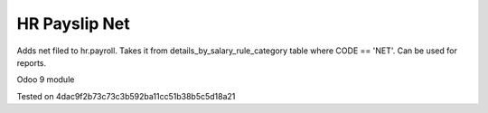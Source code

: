 HR Payslip Net
====================

Adds net filed to hr.payroll. Takes it from details_by_salary_rule_category table where CODE == 'NET'. Can be used for reports.

Odoo 9 module

Tested on 4dac9f2b73c73c3b592ba11cc51b38b5c5d18a21